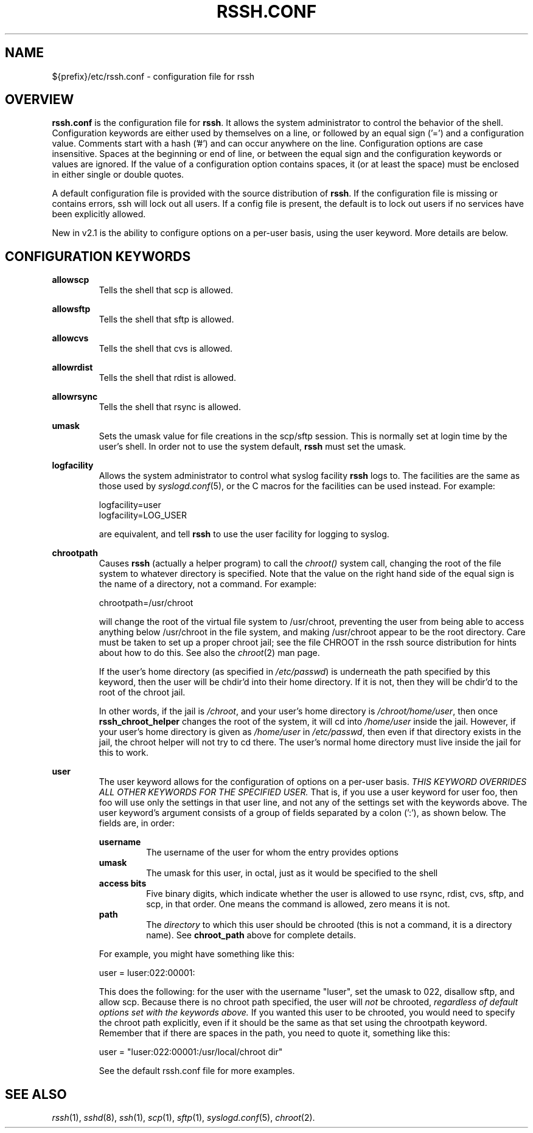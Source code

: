 .\" No comment!
.\"
.TH RSSH.CONF 5 "7 Jul 2003" "man pages" "Derek D. Martin"
.SH NAME 
${prefix}/etc/rssh.conf \- configuration file for rssh
.SH OVERVIEW
.B rssh.conf
is the configuration file for \fBrssh\fP.  It allows the system administrator
to control the behavior of the shell.  Configuration keywords are either used
by themselves on a line, or followed by an equal sign ('=') and a
configuration value.  Comments start with a hash ('#') and can occur anywhere
on the line.  Configuration options are case insensitive. Spaces at the
beginning or end of line, or between the equal sign and the configuration
keywords or values are ignored.  If the value of a configuration option
contains spaces, it (or at least the space) must be enclosed in either single
or double quotes.
.P
A default configuration file is provided with the source distribution of
\fBrssh\fP.  If the configuration file is missing or contains errors, \frssh\fP
will lock out all users.  If a config file is present, the default is to lock
out users if no services have been explicitly allowed.
.P
New in v2.1 is the ability to configure options on a per\-user basis, using the
user keyword.  More details are below.

.SH CONFIGURATION KEYWORDS 
.B allowscp
.RS
Tells the shell that scp is allowed.
.RE
.P
.B allowsftp
.RS
Tells the shell that sftp is allowed.
.RE
.P
.B allowcvs
.RS
Tells the shell that cvs is allowed.
.RE
.P
.B allowrdist
.RS
Tells the shell that rdist is allowed.
.RE
.P
.B allowrsync
.RS
Tells the shell that rsync is allowed.
.RE
.P
.B umask
.RS
Sets the umask value for file creations in the scp/sftp session.  This is
normally set at login time by the user's shell.  In order not to use the
system default, \fBrssh\fP must set the umask.
.RE
.P
.B logfacility
.RS
Allows the system administrator to control what syslog facility
.B rssh
logs to.  The facilities are the same as those used by \fIsyslogd.conf\fP(5),
or the C macros for the facilities can be used instead.  For example:
.P
logfacility=user
.br
logfacility=LOG_USER
.P
are equivalent, and tell
.B rssh
to use the user facility for logging to syslog.
.RE
.P
.B chrootpath
.RS
Causes \fBrssh\fP (actually a helper program) to call the 
.I chroot() 
system call, changing the root of the file system to whatever directory is
specified.  Note that the value on the right hand side of the equal sign is
the name of a directory, not a command.  For example:
.P
chrootpath=/usr/chroot
.P
will change the root of the virtual file system to /usr/chroot, preventing the
user from being able to access anything below /usr/chroot in the file system,
and making /usr/chroot appear to be the root directory.  Care must be taken to
set up a proper chroot jail; see the file CHROOT in the rssh source
distribution for hints about how to do this.  See also the \fIchroot\fP(2) man
page.
.P
If the user's home directory (as specified in \fI/etc/passwd\fP) is underneath
the path specified by this keyword, then the user will be chdir'd into their
home directory.  If it is not, then they will be chdir'd to the root of the
chroot jail.
.P
In other words, if the jail is \fI/chroot\fP, and your user's home directory
is \fI/chroot/home/user\fP, then once \fBrssh_chroot_helper\fP changes the
root of the system, it will cd into \fI/home/user\fP inside the jail.
However, if your user's home directory is given as \fI/home/user\fP in
\fI/etc/passwd\fP, then even if that directory exists in the jail, the chroot
helper will not try to cd there.  The user's normal home directory must live
inside the jail for this to work.
.RE
.P
.B user
.RS
The user keyword allows for the configuration of options on a per\-user basis.
.I THIS KEYWORD OVERRIDES ALL OTHER KEYWORDS FOR THE SPECIFIED USER.
That is, if you use a user keyword for user foo, then foo will use only the
settings in that user line, and not any of the settings set with the keywords
above.  The user keyword's argument consists of a group of fields separated by
a colon (':'), as shown below.  The fields are, in order:
.P
.B username
.RS
The username of the user for whom the entry provides options
.RE
.B umask
.RS
The umask for this user, in octal, just as it would be specified to the shell
.RE
.B access bits
.RS
Five binary digits, which indicate whether the user is allowed to use rsync,
rdist, cvs, sftp, and scp, in that order.  One means the command is allowed,
zero means it is not.
.RE
.B path
.RS
The \fIdirectory\fP to which this user should be chrooted (this is not a
command, it is a directory name).  See \fBchroot_path\fP above for complete
details.
.RE
.P
For example, you might have something like this:
.P
user = luser:022:00001:
.P
This does the following: for the user with the username "luser", set the umask
to 022, disallow sftp, and allow scp.  Because there is no chroot path
specified, the user will 
.I not 
be chrooted, 
.I regardless of default options set with the keywords above.
If you wanted this user to be chrooted, you would need to specify the chroot
path explicitly, even if it should be the same as that set using the
chrootpath keyword.  Remember that if there are spaces in the path, you need
to quote it, something like this:
.P
user = "luser:022:00001:/usr/local/chroot dir"
.P
See the default rssh.conf file for more examples.
.RE

.SH SEE ALSO
\fIrssh\fP(1), \fIsshd\fP(8), \fIssh\fP(1), \fIscp\fP(1), \fIsftp\fP(1),
\fIsyslogd.conf\fP(5), \fIchroot\fP(2).



